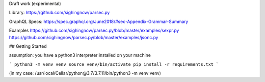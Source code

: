 Draft work (experimental)

Library: https://github.com/sighingnow/parsec.py

GraphQL Specs: https://spec.graphql.org/June2018/#sec-Appendix-Grammar-Summary

Examples
https://github.com/sighingnow/parsec.py/blob/master/examples/sexpr.py
https://github.com/sighingnow/parsec.py/blob/master/examples/jsonc.py


## Getting Started

assumption: you have a python3 interpreter installed on your machine

```
python3 -m venv venv
source venv/bin/activate
pip install -r requirements.txt
```

(in my case: /usr/local/Cellar/python\@3.7/3.7.11/bin/python3 -m venv venv)